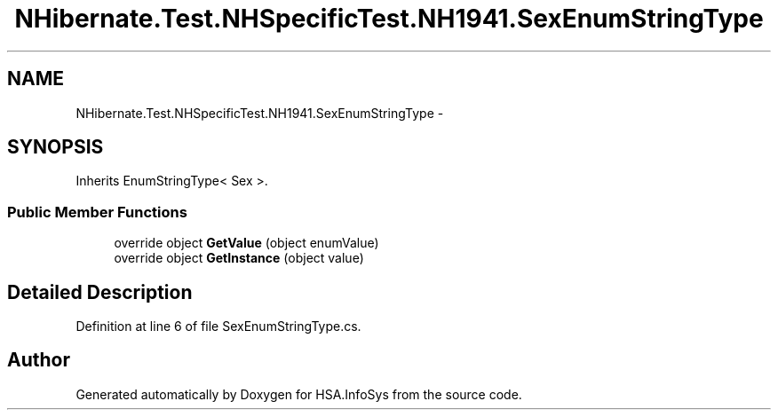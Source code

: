 .TH "NHibernate.Test.NHSpecificTest.NH1941.SexEnumStringType" 3 "Fri Jul 5 2013" "Version 1.0" "HSA.InfoSys" \" -*- nroff -*-
.ad l
.nh
.SH NAME
NHibernate.Test.NHSpecificTest.NH1941.SexEnumStringType \- 
.SH SYNOPSIS
.br
.PP
.PP
Inherits EnumStringType< Sex >\&.
.SS "Public Member Functions"

.in +1c
.ti -1c
.RI "override object \fBGetValue\fP (object enumValue)"
.br
.ti -1c
.RI "override object \fBGetInstance\fP (object value)"
.br
.in -1c
.SH "Detailed Description"
.PP 
Definition at line 6 of file SexEnumStringType\&.cs\&.

.SH "Author"
.PP 
Generated automatically by Doxygen for HSA\&.InfoSys from the source code\&.
